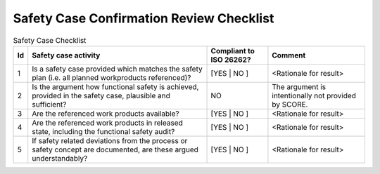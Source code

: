 ..
   # *******************************************************************************
   # Copyright (c) 2025 Contributors to the Eclipse Foundation
   #
   # See the NOTICE file(s) distributed with this work for additional
   # information regarding copyright ownership.
   #
   # This program and the accompanying materials are made available under the
   # terms of the Apache License Version 2.0 which is available at
   # https://www.apache.org/licenses/LICENSE-2.0
   #
   # SPDX-License-Identifier: Apache-2.0
   # *******************************************************************************

Safety Case Confirmation Review Checklist
=========================================

.. gd_chklst:: Safety Case Confirmation Review Checklist
   :id: GD_CHKLST__safety_case
   :status: valid
   :complies: STD_REQ_ISO26262__management_45, STD_REQ_ISO26262__management_46, STD_REQ_ISO26262__management_47, STD_REQ_ISO26262__management_48, STD_REQ_ISO26262__management_49, STD_REQ_ISO26262__management_50, STD_REQ_ISO26262__management_51, STD_REQ_ISO26262__management_52

   **1. Purpose**

   The purpose of this safety case confirmation review checklist is to report status of the confirmation review for the safety case.

   **2. Checklist**

.. list-table:: Safety Case Checklist
        :header-rows: 1

        * - Id
          - Safety case activity
          - Compliant to ISO 26262?
          - Comment

        * - 1
          - Is a safety case provided which matches the safety plan (i.e. all planned workproducts referenced)?
          - [YES | NO ]
          - <Rationale for result>

        * - 2
          - Is the argument how functional safety is achieved, provided in the safety case, plausible and sufficient?
          - NO
          - The argument is intentionally not provided by SCORE.

        * - 3
          - Are the referenced work products available?
          - [YES | NO ]
          - <Rationale for result>

        * - 4
          - Are the referenced work products in released state, including the functional safety audit?
          - [YES | NO ]
          - <Rationale for result>

        * - 5
          - If safety related deviations from the process or safety concept are documented, are these argued understandably?
          - [YES | NO ]
          - <Rationale for result>
